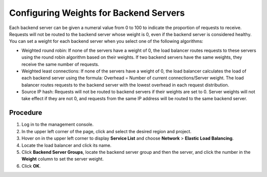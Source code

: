 Configuring Weights for Backend Servers
=======================================

Each backend server can be given a numeral value from 0 to 100 to indicate the proportion of requests to receive. Requests will not be routed to the backend server whose weight is 0, even if the backend server is considered healthy. You can set a weight for each backend server when you select one of the following algorithms:

-  Weighted round robin: If none of the servers have a weight of 0, the load balancer routes requests to these servers using the round robin algorithm based on their weights. If two backend servers have the same weights, they receive the same number of requests.
-  Weighted least connections: If none of the servers have a weight of 0, the load balancer calculates the load of each backend server using the formula: Overhead = Number of current connections/Server weight. The load balancer routes requests to the backend server with the lowest overhead in each request distribution.
-  Source IP hash: Requests will not be routed to backend servers if their weights are set to 0. Server weights will not take effect if they are not 0, and requests from the same IP address will be routed to the same backend server.

Procedure
---------

#. Log in to the management console.
#. In the upper left corner of the page, click |image1| and select the desired region and project.
#. Hover on |image2| in the upper left corner to display **Service List** and choose **Network** > **Elastic Load Balancing**.
#. Locate the load balancer and click its name.
#. Click **Backend Server Groups**, locate the backend server group and then the server, and click the number in the **Weight** column to set the server weight.
#. Click **OK**.

.. |image1| image:: /images/en-us_image_0241356603.png

.. |image2| image:: /images/en-us_image_0000001120894978.png

